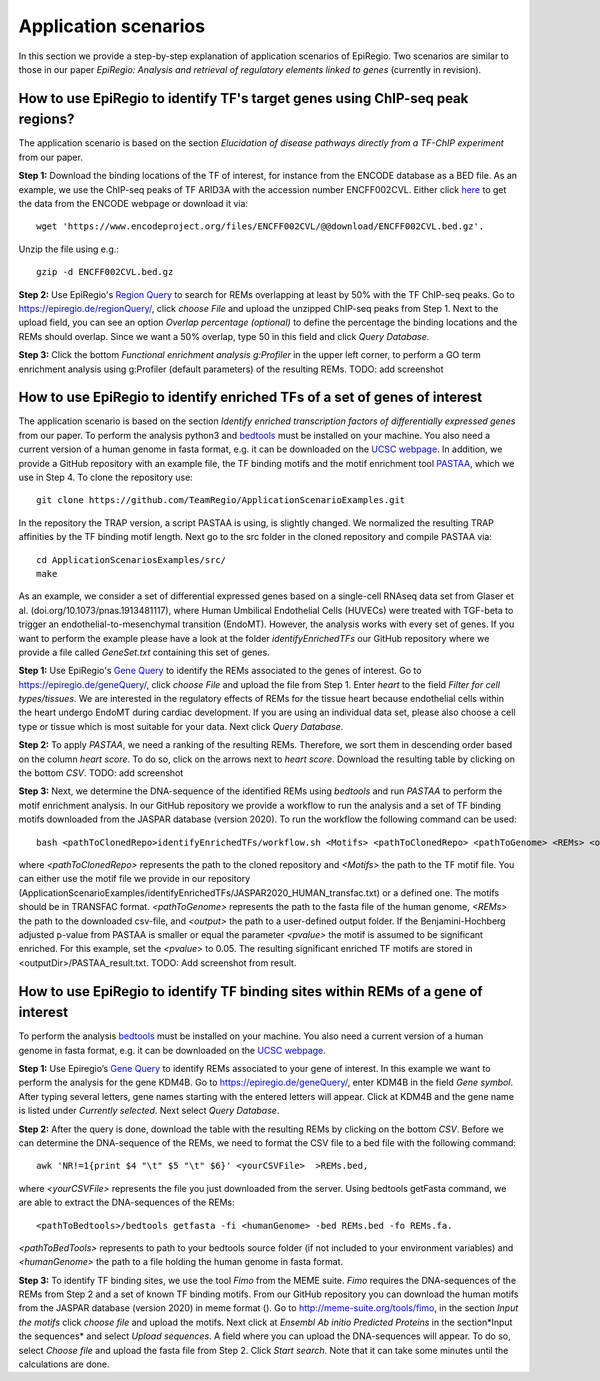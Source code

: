 Application scenarios
---------
In this section we provide a step-by-step explanation of application scenarios of EpiRegio. Two scenarios are similar to those in our paper *EpiRegio: Analysis and retrieval of regulatory elements linked to genes* (currently in revision). 


How to use EpiRegio to identify TF's target genes using ChIP-seq peak regions?
================
The application scenario is based on the section *Elucidation of disease pathways directly from a TF-ChIP experiment* from our paper. 


**Step 1:** Download the binding locations of the TF of interest, for instance from the ENCODE database as a BED file. As an example, we use the ChIP-seq peaks of TF ARID3A with the accession number ENCFF002CVL. Either click `here <https://www.encodeproject.org/files/ENCFF002CVL/>`_ to get the data from the ENCODE webpage or download it via::

  wget 'https://www.encodeproject.org/files/ENCFF002CVL/@@download/ENCFF002CVL.bed.gz'.
  

Unzip the file using e.g.::
 
    gzip -d ENCFF002CVL.bed.gz 

**Step 2:** Use EpiRegio's  `Region Query <https://epiregiodb.readthedocs.io/en/latest/UseCases.html#region-query>`_ to search for REMs overlapping at least by 50% with the TF ChIP-seq peaks. Go to https://epiregio.de/regionQuery/, click *choose File* and upload the unzipped ChIP-seq peaks from Step 1. Next to the upload field, you can see an option *Overlap percentage (optional)* to define the percentage the binding locations and the REMs should overlap. Since we want a 50% overlap, type 50 in this field and click *Query Database*. 

.. image:: ./images/AS_RegionQuery1.png
  :width: 400
  :alt: Region Query
 

**Step 3:** Click the bottom *Functional enrichment analysis g:Profiler* in the upper left corner, to perform a GO term enrichment analysis using g:Profiler (default parameters) of the resulting REMs.  
TODO: add screenshot


How to use EpiRegio to identify enriched TFs of a set of genes of interest
=================
The application scenario is based on the section *Identify enriched transcription factors of differentially expressed genes* from our paper. To perform the analysis python3 and  `bedtools <https://bedtools.readthedocs.io/en/latest/content/installation.html>`_ must be installed on your machine. You also need a current version of a human genome in fasta format, e.g. it can be downloaded on the  `UCSC webpage <https://hgdownload.soe.ucsc.edu/downloads.html#human>`_. In addition, we provide a GitHub repository with an example file, the TF binding motifs and the motif enrichment tool `PASTAA <http://trap.molgen.mpg.de/PASTAA/>`_, which we use in Step 4. To clone the repository use:: 

	git clone https://github.com/TeamRegio/ApplicationScenarioExamples.git

In the repository the TRAP version,  a script PASTAA is using, is slightly changed. We normalized the resulting TRAP affinities by the TF binding motif length.
Next go to the src folder in the cloned repository and compile PASTAA via::

	cd ApplicationScenariosExamples/src/
	make

As an example, we consider a set of differential expressed genes based on a single-cell RNAseq
data set from Glaser et al. (doi.org/10.1073/pnas.1913481117), where Human Umbilical Endothelial Cells (HUVECs) were treated with TGF-beta to trigger an endothelial-to-mesenchymal transition (EndoMT). However, the analysis works with every set of genes. If you want to perform the example please have a look at the folder *identifyEnrichedTFs* our GitHub repository where we provide a file called *GeneSet.txt* containing this set of genes.

**Step 1:** Use EpiRegio's `Gene Query <https://epiregiodb.readthedocs.io/en/latest/UseCases.html#query-guide>`_ to identify the REMs associated to the genes of interest. Go to https://epiregio.de/geneQuery/, click *choose File* and upload the file from Step 1. Enter *heart* to the field *Filter for cell types/tissues*. We are interested in the regulatory effects of REMs for the tissue heart because endothelial cells within the heart undergo EndoMT during cardiac development. If you are using an individual data set, please also choose a cell type or tissue which is most suitable for your data. Next click *Query Database*.

.. image:: ./images/AS_GeneQuery1.png
  :width: 400
  :alt: Gene Query 1

**Step 2:**   To apply *PASTAA*, we need a ranking of the resulting REMs. Therefore, we sort them in descending order based on the column *heart score*. To do so, click on the arrows next to *heart score*. Download the resulting table by clicking on the bottom *CSV*. TODO: add screenshot

**Step 3:** Next, we determine the DNA-sequence of the identified REMs using *bedtools* and run *PASTAA* to perform the motif enrichment analysis. In our GitHub repository we provide a workflow to run the analysis and a set of TF binding motifs downloaded from the JASPAR database (version 2020). To run the workflow the following command can be used:: 

  bash <pathToClonedRepo>identifyEnrichedTFs/workflow.sh <Motifs> <pathToClonedRepo> <pathToGenome> <REMs> <outputDir> <pvalue>,

where *<pathToClonedRepo>* represents the path to the cloned repository and *<Motifs>* the path to the TF motif file. You can either use the motif file we provide in our repository (ApplicationScenarioExamples/identifyEnrichedTFs/JASPAR2020_HUMAN_transfac.txt) or a defined one. The motifs should be in TRANSFAC format. *<pathToGenome>* represents the path to the fasta file of the human genome, *<REMs>* the path to the downloaded csv-file, and *<output>* the path to a user-defined output folder. If the Benjamini-Hochberg adjusted p-value from PASTAA is smaller or equal the parameter *<pvalue>* the motif is assumed to be significant enriched. For this example, set the *<pvalue>* to 0.05. The resulting significant enriched TF motifs are stored in <outputDir>/PASTAA_result.txt.  TODO: Add screenshot from result.


How to use EpiRegio to identify TF binding sites within REMs of a gene of interest
=================

To perform the analysis `bedtools <https://bedtools.readthedocs.io/en/latest/content/installation.html>`_ must be installed on your machine. You also need a current version of a human genome in fasta format, e.g. it can be downloaded on the  `UCSC webpage <https://hgdownload.soe.ucsc.edu/downloads.html#human>`_. 

**Step 1:** Use Epiregio’s `Gene Query <https://epiregiodb.readthedocs.io/en/latest/UseCases.html#query-guide>`_ to identify REMs associated to your gene of interest. In this example we want to perform the analysis for the gene KDM4B.  Go to https://epiregio.de/geneQuery/, enter KDM4B in the field *Gene symbol*. After typing several letters, gene names starting with the entered letters will appear. Click at KDM4B and the gene name is listed under *Currently selected*. Next select *Query Database*.

.. image:: ./images/AS_GeneQuery3.png
  :width: 400
  :alt: Gene Query 3

**Step 2:** After the query is done, download the table with the resulting REMs by clicking on the bottom *CSV*. Before we can determine the DNA-sequence of the REMs, we need to format the CSV file to a bed file with the following command::

	awk 'NR!=1{print $4 "\t" $5 "\t" $6}' <yourCSVFile>  >REMs.bed,
	
where *<yourCSVFile>* represents the file you just downloaded from the server. Using bedtools getFasta command, we are able to extract the DNA-sequences of the REMs::

	<pathToBedtools>/bedtools getfasta -fi <humanGenome> -bed REMs.bed -fo REMs.fa.
	
*<pathToBedTools>* represents to path to your bedtools source folder (if not included to your environment variables) and *<humanGenome>* the path to a file holding the human genome in fasta format.

**Step 3:** To identify TF binding sites, we use the tool *Fimo* from the MEME suite. *Fimo* requires the DNA-sequences of the REMs from Step 2 and a set of known TF binding motifs.  From our GitHub repository you can download the human motifs from the JASPAR database (version 2020) in meme format (). Go to http://meme-suite.org/tools/fimo, in the section *Input the motifs* click *choose file* and upload the motifs. Next click at *Ensembl Ab initio Predicted Proteins* in the section*Input the sequences* and select *Upload sequences*.  A field where you can upload the DNA-sequences will appear. To do so, select *Choose file* and upload the fasta file from Step 2. Click *Start search*. Note that it can take some minutes until the calculations are done.

